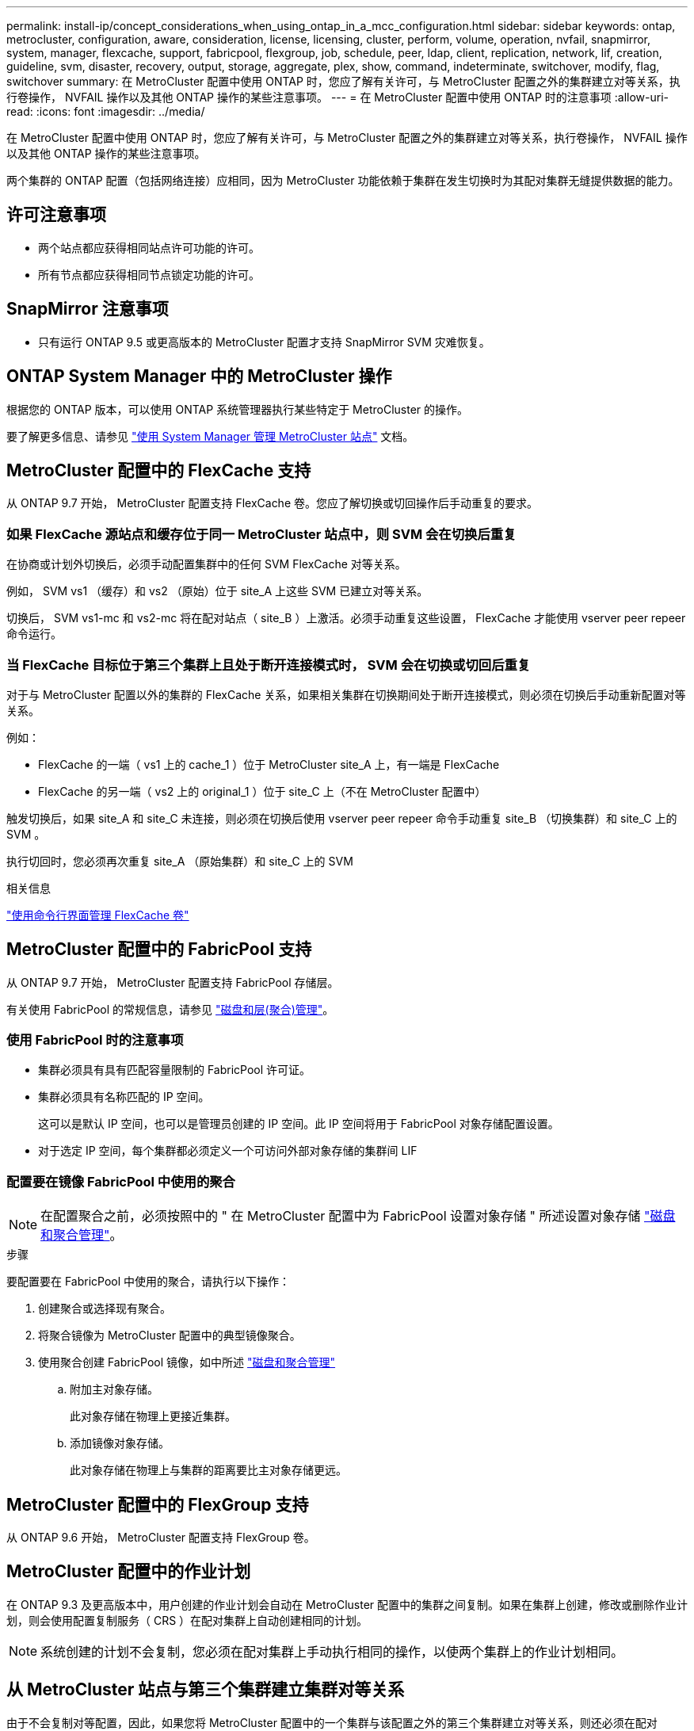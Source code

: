 ---
permalink: install-ip/concept_considerations_when_using_ontap_in_a_mcc_configuration.html 
sidebar: sidebar 
keywords: ontap, metrocluster, configuration, aware, consideration, license, licensing, cluster, perform, volume, operation, nvfail, snapmirror, system, manager, flexcache, support, fabricpool, flexgroup, job, schedule, peer, ldap, client, replication, network, lif, creation, guideline, svm, disaster, recovery, output, storage, aggregate, plex, show, command, indeterminate, switchover, modify, flag, switchover 
summary: 在 MetroCluster 配置中使用 ONTAP 时，您应了解有关许可，与 MetroCluster 配置之外的集群建立对等关系，执行卷操作， NVFAIL 操作以及其他 ONTAP 操作的某些注意事项。 
---
= 在 MetroCluster 配置中使用 ONTAP 时的注意事项
:allow-uri-read: 
:icons: font
:imagesdir: ../media/


[role="lead"]
在 MetroCluster 配置中使用 ONTAP 时，您应了解有关许可，与 MetroCluster 配置之外的集群建立对等关系，执行卷操作， NVFAIL 操作以及其他 ONTAP 操作的某些注意事项。

两个集群的 ONTAP 配置（包括网络连接）应相同，因为 MetroCluster 功能依赖于集群在发生切换时为其配对集群无缝提供数据的能力。



== 许可注意事项

* 两个站点都应获得相同站点许可功能的许可。
* 所有节点都应获得相同节点锁定功能的许可。




== SnapMirror 注意事项

* 只有运行 ONTAP 9.5 或更高版本的 MetroCluster 配置才支持 SnapMirror SVM 灾难恢复。




== ONTAP System Manager 中的 MetroCluster 操作

根据您的 ONTAP 版本，可以使用 ONTAP 系统管理器执行某些特定于 MetroCluster 的操作。

要了解更多信息、请参见 link:https://docs.netapp.com/us-en/ontap/concept_metrocluster_manage_nodes.html["使用 System Manager 管理 MetroCluster 站点"^] 文档。



== MetroCluster 配置中的 FlexCache 支持

从 ONTAP 9.7 开始， MetroCluster 配置支持 FlexCache 卷。您应了解切换或切回操作后手动重复的要求。



=== 如果 FlexCache 源站点和缓存位于同一 MetroCluster 站点中，则 SVM 会在切换后重复

在协商或计划外切换后，必须手动配置集群中的任何 SVM FlexCache 对等关系。

例如， SVM vs1 （缓存）和 vs2 （原始）位于 site_A 上这些 SVM 已建立对等关系。

切换后， SVM vs1-mc 和 vs2-mc 将在配对站点（ site_B ）上激活。必须手动重复这些设置， FlexCache 才能使用 vserver peer repeer 命令运行。



=== 当 FlexCache 目标位于第三个集群上且处于断开连接模式时， SVM 会在切换或切回后重复

对于与 MetroCluster 配置以外的集群的 FlexCache 关系，如果相关集群在切换期间处于断开连接模式，则必须在切换后手动重新配置对等关系。

例如：

* FlexCache 的一端（ vs1 上的 cache_1 ）位于 MetroCluster site_A 上，有一端是 FlexCache
* FlexCache 的另一端（ vs2 上的 original_1 ）位于 site_C 上（不在 MetroCluster 配置中）


触发切换后，如果 site_A 和 site_C 未连接，则必须在切换后使用 vserver peer repeer 命令手动重复 site_B （切换集群）和 site_C 上的 SVM 。

执行切回时，您必须再次重复 site_A （原始集群）和 site_C 上的 SVM

.相关信息
link:https://docs.netapp.com/us-en/ontap/flexcache/index.html["使用命令行界面管理 FlexCache 卷"^]



== MetroCluster 配置中的 FabricPool 支持

从 ONTAP 9.7 开始， MetroCluster 配置支持 FabricPool 存储层。

有关使用 FabricPool 的常规信息，请参见 https://docs.netapp.com/us-en/ontap/disks-aggregates/index.html["磁盘和层(聚合)管理"^]。



=== 使用 FabricPool 时的注意事项

* 集群必须具有具有匹配容量限制的 FabricPool 许可证。
* 集群必须具有名称匹配的 IP 空间。
+
这可以是默认 IP 空间，也可以是管理员创建的 IP 空间。此 IP 空间将用于 FabricPool 对象存储配置设置。

* 对于选定 IP 空间，每个集群都必须定义一个可访问外部对象存储的集群间 LIF




=== 配置要在镜像 FabricPool 中使用的聚合


NOTE: 在配置聚合之前，必须按照中的 " 在 MetroCluster 配置中为 FabricPool 设置对象存储 " 所述设置对象存储 https://docs.netapp.com/ontap-9/topic/com.netapp.doc.dot-cm-psmg/home.html["磁盘和聚合管理"^]。

.步骤
要配置要在 FabricPool 中使用的聚合，请执行以下操作：

. 创建聚合或选择现有聚合。
. 将聚合镜像为 MetroCluster 配置中的典型镜像聚合。
. 使用聚合创建 FabricPool 镜像，如中所述 https://docs.netapp.com/ontap-9/topic/com.netapp.doc.dot-cm-psmg/home.html["磁盘和聚合管理"^]
+
.. 附加主对象存储。
+
此对象存储在物理上更接近集群。

.. 添加镜像对象存储。
+
此对象存储在物理上与集群的距离要比主对象存储更远。







== MetroCluster 配置中的 FlexGroup 支持

从 ONTAP 9.6 开始， MetroCluster 配置支持 FlexGroup 卷。



== MetroCluster 配置中的作业计划

在 ONTAP 9.3 及更高版本中，用户创建的作业计划会自动在 MetroCluster 配置中的集群之间复制。如果在集群上创建，修改或删除作业计划，则会使用配置复制服务（ CRS ）在配对集群上自动创建相同的计划。


NOTE: 系统创建的计划不会复制，您必须在配对集群上手动执行相同的操作，以使两个集群上的作业计划相同。



== 从 MetroCluster 站点与第三个集群建立集群对等关系

由于不会复制对等配置，因此，如果您将 MetroCluster 配置中的一个集群与该配置之外的第三个集群建立对等关系，则还必须在配对 MetroCluster 集群上配置对等关系。这样，在发生切换时可以保持对等关系。

非 MetroCluster 集群必须运行 ONTAP 8.3 或更高版本。否则，即使已在两个 MetroCluster 配对系统上配置对等关系，如果发生切换，对等关系也会丢失。



== MetroCluster 配置中的 LDAP 客户端配置复制

在本地集群上的 Storage Virtual Machine （ SVM ）上创建的 LDAP 客户端配置将复制到远程集群上的配对数据 SVM 。例如，如果 LDAP 客户端配置是在本地集群上的管理 SVM 上创建的，则会将其复制到远程集群上的所有管理数据 SVM 。此 MetroCluster 功能旨在使 LDAP 客户端配置在远程集群上的所有配对 SVM 上处于活动状态。



== MetroCluster 配置的网络连接和 LIF 创建准则

您应了解如何在 MetroCluster 配置中创建和复制 LIF 。您还必须了解一致性要求，以便在配置网络时做出正确的决策。

.相关信息
link:https://docs.netapp.com/us-en/ontap/network-management/index.html["网络和 LIF 管理"^]

link:concept_considerations_when_using_ontap_in_a_mcc_configuration.html#ipspace-object-replication-and-subnet-configuration-requirements["IP 空间对象复制和子网配置要求"]

link:concept_considerations_when_using_ontap_in_a_mcc_configuration.html#requirements-for-lif-creation-in-a-metrocluster-configuration["在 MetroCluster 配置中创建 LIF 的要求"]

link:concept_considerations_when_using_ontap_in_a_mcc_configuration.html#lif-replication-and-placement-requirements-and-issues["LIF 复制和放置要求和问题"]



=== IP 空间对象复制和子网配置要求

您应了解将 IP 空间对象复制到配对集群以及在 MetroCluster 配置中配置子网和 IPv6 的要求。



==== IP 空间复制

在将 IP 空间对象复制到配对集群时，必须考虑以下准则：

* 两个站点的 IP 空间名称必须匹配。
* 必须手动将 IP 空间对象复制到配对集群。
+
在复制 IP 空间之前创建并分配给此 IP 空间的任何 Storage Virtual Machine （ SVM ）都不会复制到配对集群。





==== 子网配置

在 MetroCluster 配置中配置子网时，必须考虑以下准则：

* MetroCluster 配置的两个集群必须在同一 IP 空间中有一个子网，并且子网名称，子网，广播域和网关都相同。
* 两个集群的 IP 范围必须不同。
+
在以下示例中， IP 范围不同：

+
[listing]
----
cluster_A::> network subnet show

IPspace: Default
Subnet                     Broadcast                   Avail/
Name      Subnet           Domain    Gateway           Total    Ranges
--------- ---------------- --------- ------------      -------  ---------------
subnet1   192.168.2.0/24   Default   192.168.2.1       10/10    192.168.2.11-192.168.2.20

cluster_B::> network subnet show
 IPspace: Default
Subnet                     Broadcast                   Avail/
Name      Subnet           Domain    Gateway           Total    Ranges
--------- ---------------- --------- ------------     --------  ---------------
subnet1   192.168.2.0/24   Default   192.168.2.1       10/10    192.168.2.21-192.168.2.30
----




==== IPv6 配置

如果在一个站点上配置了 IPv6 ，则在另一个站点上也必须配置 IPv6 。

.相关信息
link:concept_considerations_when_using_ontap_in_a_mcc_configuration.html#requirements-for-lif-creation-in-a-metrocluster-configuration["在 MetroCluster 配置中创建 LIF 的要求"]

link:concept_considerations_when_using_ontap_in_a_mcc_configuration.html#lif-replication-and-placement-requirements-and-issues["LIF 复制和放置要求和问题"]



=== 在 MetroCluster 配置中创建 LIF 的要求

在 MetroCluster 配置中配置网络时，您应了解创建 LIF 的要求。

创建 LIF 时，必须考虑以下准则：

* 光纤通道：必须使用延伸型 VSAN 或延伸型网络结构
* IP/iSCSI ：必须使用第 2 层延伸型网络
* ARP 广播：必须在两个集群之间启用 ARP 广播
* 重复 LIF ：不能在一个 IP 空间中创建多个具有相同 IP 地址的 LIF （重复 LIF ）
* NFS 和 SAN 配置：必须对未镜像聚合和镜像聚合使用不同的 Storage Virtual Machine （ SVM ）




==== 验证 LIF 创建

您可以运行 lIF MetroCluster check lif show 命令来确认是否已在 MetroCluster 配置中成功创建 LIF 。如果在创建 LIF 时遇到任何问题，可以使用 MetroCluster check lif repair-placement 命令修复这些问题。

.相关信息
link:concept_considerations_when_using_ontap_in_a_mcc_configuration.html#ipspace-object-replication-and-subnet-configuration-requirements["IP 空间对象复制和子网配置要求"]

link:concept_considerations_when_using_ontap_in_a_mcc_configuration.html#lif-replication-and-placement-requirements-and-issues["LIF 复制和放置要求和问题"]



=== LIF 复制和放置要求和问题

您应了解 MetroCluster 配置中的 LIF 复制要求。您还应了解复制的 LIF 如何放置在配对集群上，并应了解 LIF 复制或 LIF 放置失败时会出现的问题。



==== 将 LIF 复制到配对集群

在 MetroCluster 配置中的集群上创建 LIF 时， LIF 会复制到配对集群上。LIF 不会按一对一名称进行放置。为了在切换操作后 LIF 的可用性， LIF 放置过程会根据可访问性和端口属性检查来验证端口是否能够托管 LIF 。

要将复制的 LIF 放置在配对集群上，系统必须满足以下条件：

[cols="2,5,8"]
|===


| 条件 | LIF 类型： FC | LIF 类型： IP/iSCSI 


 a| 
节点标识
 a| 
ONTAP 会尝试将复制的 LIF 放置在创建该 LIF 的节点的灾难恢复（ DR ）配对节点上。如果 DR 配对节点不可用，则会使用 DR 辅助配对节点进行放置。
 a| 
ONTAP 会尝试将复制的 LIF 放置在创建该 LIF 的节点的 DR 配对节点上。如果 DR 配对节点不可用，则会使用 DR 辅助配对节点进行放置。



 a| 
端口标识
 a| 
ONTAP 标识 DR 集群上连接的 FC 目标端口。
 a| 
将选择 DR 集群上与源 LIF 位于同一 IP 空间中的端口进行可访问性检查。如果 DR 集群中没有位于同一 IP 空间中的端口，则无法放置 LIF 。

灾难恢复集群中已在同一 IP 空间和子网中托管 LIF 的所有端口都会自动标记为可访问，并可用于放置。这些端口不包括在可访问性检查中。



 a| 
可访问性检查
 a| 
可访问性通过检查 DR 集群中端口上的源网络结构 WWN 连接来确定。如果灾难恢复站点上不存在同一网络结构，则 LIF 会随机放置在灾难恢复配对节点上的端口上。
 a| 
可访问性取决于对从 DR 集群上先前标识的每个端口到要放置的 LIF 的源 IP 地址的地址解析协议（ ARP ）广播的响应。要成功执行可访问性检查，必须允许在两个集群之间进行 ARP 广播。

接收源 LIF 响应的每个端口都将标记为可能放置。



 a| 
端口选择
 a| 
ONTAP 会根据适配器类型和速度等属性对端口进行分类，然后选择具有匹配属性的端口。如果未找到具有匹配属性的端口，则会将 LIF 放置在 DR 配对节点上的随机连接端口上。
 a| 
在可访问性检查期间标记为可访问的端口中， ONTAP 首选广播域中与 LIF 的子网关联的端口。如果 DR 集群上没有与 LIF 的子网关联的广播域中的可用网络端口， 然后， ONTAP 会选择可访问源 LIF 的端口。

如果没有可访问源 LIF 的端口，则会从与源 LIF 的子网关联的广播域中选择一个端口，如果不存在此类广播域，则会随机选择一个端口。

ONTAP 会根据适配器类型，接口类型和速度等属性对端口进行分类，然后选择具有匹配属性的端口。



 a| 
LIF 放置
 a| 
在可访问的端口中， ONTAP 会选择负载最低的端口进行放置。
 a| 
从选定端口中， ONTAP 将选择负载最低的端口进行放置。

|===


==== 在 DR 配对节点关闭时放置复制的 LIF

在 DR 配对节点已被接管的节点上创建 iSCSI 或 FC LIF 时，复制的 LIF 将放置在 DR 辅助配对节点上。在后续交还操作之后， LIF 不会自动移动到 DR 配对节点。这可能会导致 LIF 集中在配对集群中的单个节点上。在 MetroCluster 切换操作期间，后续映射属于 Storage Virtual Machine （ SVM ）的 LUN 的尝试将失败。

在执行接管操作或交还操作后，应运行 `MetroCluster check lif show` 命令，以验证 LIF 放置是否正确。如果存在错误，您可以运行 `MetroCluster check lif repair-placement` 命令来解决这些问题。



==== LIF 放置错误

执行切换操作后， `MetroCluster check lif show` 命令显示的 LIF 放置错误将保留下来。如果对存在放置错误 MetroCluster 的 LIF 发出 `network interface modify` ， `network interface rename` 或 `network interface delete` 命令，则该错误将被删除，并且不会显示在 `lIF check lif show` 命令的输出中。



==== LIF 复制失败

您也可以使用 `lf check lif show` 命令检查 MetroCluster 复制是否成功。如果 LIF 复制失败，则会显示一条 EMS 消息。

您可以通过对未找到正确端口的任何 LIF 运行 `MetroCluster check lif repair-placement` 命令来更正复制失败。您应尽快解决任何 LIF 复制失败问题，以便在 MetroCluster 切换操作期间验证 LIF 的可用性。


NOTE: 即使源 SVM 已关闭，但如果目标 SVM 中具有相同 IP 空间和网络的端口中存在属于不同 SVM 的 LIF ，则 LIF 放置可能会正常进行。

.相关信息
link:concept_considerations_when_using_ontap_in_a_mcc_configuration.html#ipspace-object-replication-and-subnet-configuration-requirements["IP 空间对象复制和子网配置要求"]

link:concept_considerations_when_using_ontap_in_a_mcc_configuration.html#requirements-for-lif-creation-in-a-metrocluster-configuration["在 MetroCluster 配置中创建 LIF 的要求"]



=== 在根聚合上创建卷

系统不允许在 MetroCluster 配置中节点的根聚合（具有 CFO HA 策略的聚合）上创建新卷。

由于存在此限制，无法使用 `vserver add-aggregates` 命令将根聚合添加到 SVM 中。



== MetroCluster 配置中的 SVM 灾难恢复

从 ONTAP 9.5 开始， MetroCluster 配置中的活动 Storage Virtual Machine （ SVM ）可用作 SnapMirror SVM 灾难恢复功能的源。目标 SVM 必须位于 MetroCluster 配置之外的第三个集群上。

从ONTAP 9.11.1开始、MetroCluster 配置中的两个站点都可以作为与FAS 或AFF 目标集群的SVM DR关系的源、如下图所示。

image:../media/svmdr_new_topology-2.png["SVM DR新拓扑"]

在使用 SVM 进行 SnapMirror 灾难恢复时，您应了解以下要求和限制：

* 只有 MetroCluster 配置中的活动 SVM 才能成为 SVM 灾难恢复关系的源。
+
源可以是切换前的 sync-source SVM ，也可以是切换后的 sync-destination SVM 。

* 当 MetroCluster 配置处于稳定状态时， MetroCluster sync-destination SVM 不能作为 SVM 灾难恢复关系的源，因为卷未联机。
+
下图显示了 SVM 在稳定状态下的灾难恢复行为：

+
image::../media/svm_dr_normal_behavior.gif[SVM DR 正常行为]

* 如果 sync-source SVM 是 SVM DR 关系的源，则源 SVM DR 关系信息将复制到 MetroCluster 配对节点。
+
这样， SVM 灾难恢复更新就可以在切换后继续进行，如下图所示：

+
image::../media/svm_dr_image_2.gif[SVM DR 映像 2]

* 在切换和切回过程中，复制到 SVM DR 目标可能会失败。
+
但是，切换或切回过程完成后，下一次 SVM DR 计划更新将成功。



请参见中的 "`复制 SVM 配置` " http://docs.netapp.com/ontap-9/topic/com.netapp.doc.pow-dap/home.html["数据保护"^] 有关配置 SVM DR 关系的详细信息。



=== 在灾难恢复站点重新同步 SVM

在重新同步期间， MetroCluster 配置上的 Storage Virtual Machine （ SVM ）灾难恢复（ DR ）源将从非 MetroCluster 站点上的目标 SVM 进行还原。

在重新同步期间，源 SVM （ cluster_A ）会暂时用作目标 SVM ，如下图所示：

image::../media/svm_dr_resynchronization.gif[SVM DR 重新同步]



==== 如果在重新同步期间发生计划外切换

重新同步期间发生的计划外切换将暂停重新同步传输。如果发生计划外切换，则满足以下条件：

* MetroCluster 站点上的目标 SVM （在重新同步之前是源 SVM ）仍作为目标 SVM 。配对集群上的 SVM 将继续保留其子类型并保持非活动状态。
* 必须手动重新创建 SnapMirror 关系，并将 sync-destination SVM 作为目标。
* 在幸存站点执行切换后， SnapMirror 关系不会显示在 SnapMirror show 输出中，除非执行 SnapMirror 创建操作。




==== 在重新同步期间执行计划外切换后的切回

要成功执行切回过程，必须断开并删除重新同步关系。如果 MetroCluster 配置中存在任何 SnapMirror DR 目标 SVM ，或者集群的 SVM 子类型为 `dp-destination` ，则不允许切回。



== 在 MetroCluster 切换后， storage aggregate plex show 命令的输出不确定

在 MetroCluster 切换后运行 storage aggregate plex show 命令时，切换后的根聚合的 plex0 状态不确定，并显示为 failed 。在此期间，切换后的根不会更新。只有在 MetroCluster 修复阶段之后才能确定此丛的实际状态。



== 修改卷以在发生切换时设置 NVFAIL 标志

您可以修改卷，以便在发生 MetroCluster 切换时在卷上设置 NVFAIL 标志。NVFAIL 标志会使卷无法进行任何修改。对于需要处理的卷，这是必需的，就好像在切换后丢失了对卷提交的写入一样。


NOTE: 在 ONTAP 9.0 之前的版本中，每次切换都会使用 NVFAIL 标志。在 ONTAP 9.0 及更高版本中，使用计划外切换（ USO ）。

.步骤
. 通过将 `vol -dr-force-nvfail` 参数设置为 on ，启用 MetroCluster 配置以在切换时触发 NVFAIL ：
+
`vol modify -vserver vserver-name -volume volume-name -dr-force-nvfail on`


